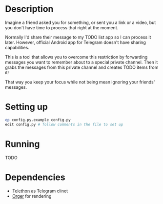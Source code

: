 # -*- org-confirm-babel-evaluate: nil; -*-

* Description

#+begin_src python :exports results :results drawer
import telegram2org
return telegram2org.__doc__
#+end_src

#+RESULTS:
:results:

Imagine a friend asked you for something, or sent you a link or a video, but you don't have time to process that right at the moment.

Normally I'd share their message to my TODO list app so I can process it later.
However, official Android app for Telegram doesn't have sharing capabilities.

This is a tool that allows you to overcome this restriction by forwarding messages you want to
remember about to a special private channel. Then it grabs the messages from this private channel and creates TODO items from it!

That way you keep your focus while not being mean ignoring your friends' messages.
:end:

* Setting up

#+begin_src bash
  cp config.py.example config.py
  edit config.py # follow comments in the file to set up
#+end_src

* Running
  TODO

* Dependencies
- [[https://telethon.readthedocs.io/en/latest][Telethon]] as Telegram clinet
- [[https://github.com/karlicoss/orger][Orger]] for rendering
